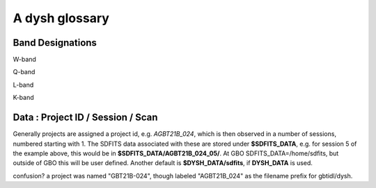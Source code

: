 .. _glossary:

A dysh glossary
---------------


.. glossary::


    argus
      yes, this is an abbreviation of sorts - https://www.gb.nrao.edu/argus/

    band
      A coherent section of channels in frequency space, all with
      the same channel width. Sometimes called an IF band. In radio
      astronomy bands are often referred to by an alphabetical designation,
      e.g. L-band.   A summary
      of the bands commonly used at GBO can be found on
      https://gbtdocs.readthedocs.io/en/latest/references/receivers.html#gregorian-receivers
      See also :term:`ifnum`

    bank
      Overloaded term for a **band**, possibly referring to hardware.

    beam
      The footprint of one receiver horn on the sky. ARGUS has a
      4x4 multi-beam receiver, numbered 0 through 15.
      Not to be confused with the
      **FWHM**.  At 115 GHz the **FWHM** is about xx", at 86 GHz about
      xx".  The beam separation is xx" for ARGUS.

      Note that for some instruments beams are also interpreted while
      including other simulteanously taken data in another band/polarization
      See also :term:`fdnum``

      See also :term:`multi-beam`

    Beam Switching
      This is a variation on position switching using a receiver
      with multiple beams. The "Main" and "Reference" positions on the sky are
      calculated so that the receiver is always pointing at the source. This is most
      useful for point sources. See also :term:`Position Switching`

    blanking vs flagging vs masking
      flagging defines the rules for blanking data, blanking actually applies them

    caloff
      Signal with no calibration diode in the signal path.

    calon
      Signal with a calibration diode in the signal path.

    DYSH_DATA
      (optional) environment variable pointing to a directory for a convenient view of
      data for developers.
      See also :term:`SDFITS_DATA`.

    ECSV
      (Enhanced Character Separated Values) a self-describing ascii table format popularized by astropy.
      See also https://github.com/astropy/astropy-APEs/blob/main/APE6.rst

    fdnum
      Feed Number. 0, 1, ...
      Also used as the **fdnum=** keyword in getXX()
      See also :term:`beam`

    FITS
      (Flexible Image Transport System): the export format
      for data-cube, although there is also a waterfall cube
      (time-freq-pixel) cube available.  Unclear what we will use for
      pure spectra.  **SDFITS** seems overly complex. CLASS needs to
      be supported.

    flagging vs. masking
      flagging is non-destructive.

    FWHM
      (Full Width Half Max): the effective resolution of the
      beam if normally given in **FITS** keywords BMAJ,BMIN,BPA.  The
      term **resolution**

    Frequency Switching
      This is a variation on position switching using a receiver
      where the IF is changed. The "Main" and "Reference" positions on the sky are
      calculated so that the receiver is always pointing at the source. This is most
      useful for point sources.

    getXX()
      Generic name for the dysh access routines, e.g. getps, getfs, getnod etc.

    horn
      Another term used for :term:`beam` or :term:`pixel`.

    ifnum
      IF number (0,1,...)
      Also used as the ifnum= keyword in getXX().
      See also :term:`band` and :term:`window`

    intnum
      Integration number. 0 being the first.
      Also used as the intnum= keyword in getXX()

    kfpa
      K-band Focal Plane Array

    masking vs. flagging vs. blanking
      Masking removes or hides pixels,
      while flagging keeps the pixels but attaches a status to them for later filtering or analysis. (google)

      blanking is destructive.

      OK  google is also very conflicted here.  Compare python:

      In python a mask is True/False, where True indicates an element of the array is to be selected.

    multi-beam
      If an instrument has multiple beams that typically point are different areas in the sky
      (e.g. **ARGUS** in a 4x4 configuration, and **Kfpa** in a 7 beam hexagonal shape).

    Nod or Nodding
      An observing mode ...

    OTF Mapping
      In this procedure the telescope is scanned across the sky to sample the emission.
      The samples are then "gridded" into a map.

    pixel
      An overloaded term. Sometimes referred to as the :term:`beam`, but usually interpreted as
      the size of a single (usually square) element in a gridded map (e.g. from an OTF), which
      we commonly also refer to as a *picture element*.

    plnum
      Polarization number (0,1,...). Usually 0 and 1, but of course up to 4 values could be present
      for a full Stokes.
      Also used as the plnum= keyword in getXX()

    Position Switching
      This is a standard way to obtain spectra by switching
      between a "Main" and "Reference" position on the sky, usually using a single beam. For our
      multi-beam receivers see also Beam Switching

    Project ID
      Or what's the name at GBO? Also some confusion of GBT21B-024 vs. AGBT21B_024

    resolution
      this term is used in the gridder, but it's not
      **FWHM**, it's lambda/D.  Keyword --resolution= is used If
      selected this way, FWHM is then set as 1.15 * resolution. But if
      resolution is chosen larger, what is the effective FWHM?  It
      would be better to have a dimensionless term for
      **resolution/pixel** and a different name for resolution
      alltogether.

    RRL - Radio Recombination Line
      more tbd

    Scan - GBT differentiates between different types of scans
     (FSScan, PSScan, TPScan, SubBeamNod Scan). Each of these comes
     with a corresponding :term:`getXX()`

    ScanBlock
      A container for a series of **scan**'s.
      There is a whole section on this. explanations/scanblock/index.html

    SDFITS
      Single Dish **FITS** format, normally used to store
      raw or even calibrated spectra in a FITS BINTABLE format.  Each
      row in a BINTABLE has an attached RA,DEC (and other meta-data),
      plus the whole spectrum. This standard was drafted in 1995 (Liszt),
      and has been implemented by many telescopes (Arecibo, FAST, GBT, Parkes, ....)

      There are two other links in the manual: reference/sdfits_files/index.html
      and   explanations/sdfits/index.html

    SDFITS_DATA
      (optional) environment variable pointing to a directory where SDFITS files
      and projects are stored.

    SFL
      Sanson-Flamsteed projection, sometimes used in gridding OTF maps.
      (the GLS - GLobal Sinusoidal is similar to SFL).

    Spectral Window
      In ALMA commonly abbreviated as **spw**, this is closest to what we call a **bank**,
      or **band**, a set of linearly spaced channels. See also :term:`ifnum`

    Spectrum
      A coherent section in frequency space, with its own unique meta-data (such as polarization,
      ra, dec, time). Normally the smallest portion of data we can assign. A spectrum is
      defined by its own seting of *(crval, crpix, cdelt)* in a FITS WCS sense.

    SubBeamNod
      Subreflect Beam Nodding. The getXX() is now called `subbeamnod`

    VEGAS
      Versatile GBT Astronomical Spectrometer - https://www.gb.nrao.edu/vegas/

    Window
      See **Spectral Window**


Band Designations
~~~~~~~~~~~~~~~~~


W-band

Q-band

L-band

K-band



Data : Project ID / Session / Scan
~~~~~~~~~~~~~~~~~~~~~~~~~~~~~~~~~~

Generally projects are assigned a project id, e.g. *AGBT21B_024*, which is
then observed in a number of sessions, numbered starting with 1. The SDFITS data associated
with these are stored under **$SDFITS_DATA**, e.g. for session 5 of the example above, this would be
in **$SDFITS_DATA/AGBT21B_024_05/**.   At GBO  SDFITS_DATA=/home/sdfits, but outside
of GBO this will be user defined. Another default is **$DYSH_DATA/sdfits**, if
**DYSH_DATA** is used.

confusion?  a project was named "GBT21B-024", though labeled "AGBT21B_024" as the
filename prefix for gbtidl/dysh. 
